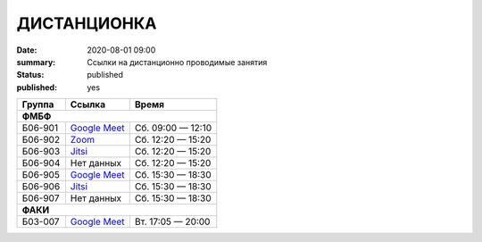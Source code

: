 ДИСТАНЦИОНКА
###########################################

:date: 2020-08-01 09:00
:summary: Ссылки на дистанционно проводимые занятия
:status: published
:published: yes


.. default-role:: code

.. role:: python(code)
   :language: python

.. raw:: html

  <style>
  tbody td{padding:0px}
  td[colspan]{text-align:center}
  tr > td:nth-child(3){text-align:right}
  </style>


+---------+-----------------+-------------------+
|  Группа |      Ссылка     |       Время       |
+=========+=================+===================+
|              **ФМБФ**                         |
+---------+-----------------+-------------------+
| Б06-901 | `Google Meet`__ | Сб. 09:00 — 12:10 |
+---------+-----------------+-------------------+
| Б06-902 | `Zoom`__        | Сб. 12:20 — 15:20 |
+---------+-----------------+-------------------+
| Б06-903 | `Jitsi`__       | Сб. 12:20 — 15:20 |
+---------+-----------------+-------------------+
| Б06-904 | Нет данных      | Сб. 12:20 — 15:20 |
+---------+-----------------+-------------------+
| Б06-905 | `Google Meet`__ | Сб. 15:30 — 18:30 |
+---------+-----------------+-------------------+
| Б06-906 | `Jitsi`__       | Сб. 15:30 — 18:30 |
+---------+-----------------+-------------------+
| Б06-907 | Нет данных      | Сб. 15:30 — 18:30 |
+---------+-----------------+-------------------+
|              **ФАКИ**                         |
+---------+-----------------+-------------------+
| Б03-007 | `Google Meet`__ | Вт. 17:05 — 20:00 |
+---------+-----------------+-------------------+

__ https://meet.google.com/mwt-eaug-ror
__ https://us05web.zoom.us/j/6360887274?pwd=cjNGaG5xNGRjbGVEaTJXWk5tbWhJUT09
__ https://meet.jit.si/DBMP_Python3_Lyapina
__ https://meet.google.com/rnr-zzyb-vti
__ https://meet.jit.si/gertsev_oop_b06906
__ https://meet.google.com/qyb-sofd-nzz

